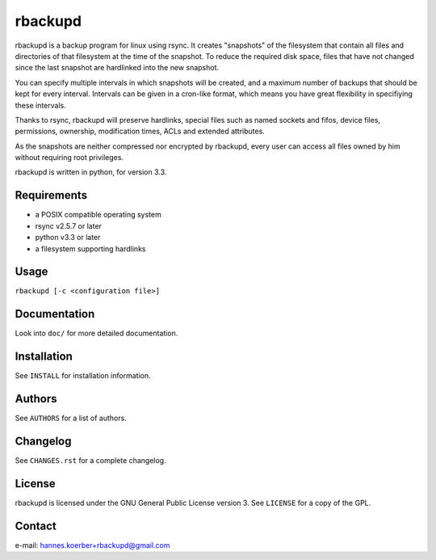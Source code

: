 rbackupd
========

rbackupd is a backup program for linux using rsync. It creates "snapshots" of
the filesystem that contain all files and directories of that filesystem at the
time of the snapshot. To reduce the required disk space, files that have not
changed since the last snapshot are hardlinked into the new snapshot.

You can specify multiple intervals in which snapshots will be created, and a
maximum number of backups that should be kept for every interval. Intervals
can be given in a cron-like format, which means you have great flexibility in
specifiying these intervals.

Thanks to rsync, rbackupd will preserve hardlinks, special files such as named
sockets and fifos, device files, permissions, ownership, modification times,
ACLs and extended attributes.

As the snapshots are neither compressed nor encrypted by rbackupd, every user
can access all files owned by him without requiring root privileges.

rbackupd is written in python, for version 3.3.

Requirements
------------

- a POSIX compatible operating system
- rsync v2.5.7 or later
- python v3.3 or later
- a filesystem supporting hardlinks

Usage
-----

``rbackupd [-c <configuration file>]``

Documentation
-------------

Look into ``doc/`` for more detailed documentation.

Installation
------------

See ``INSTALL`` for installation information.

Authors
-------

See ``AUTHORS`` for a list of authors.

Changelog
---------

See ``CHANGES.rst`` for a complete changelog.

License
-------

rbackupd is licensed under the GNU General Public License version 3. See
``LICENSE`` for a copy of the GPL.

Contact
-------

e-mail: hannes.koerber+rbackupd@gmail.com

